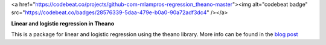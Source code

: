 
<a href="https://codebeat.co/projects/github-com-mlampros-regression_theano-master"><img alt="codebeat badge" src="https://codebeat.co/badges/28576339-5daa-479e-b0a0-90a72adf3dc4" /></a>

**Linear and logistic regression in Theano**

This is a package for linear and logistic regression using the theano library. More info can be found in the `blog post <http://mlampros.github.io/2016/04/11/regression-theano/>`_

